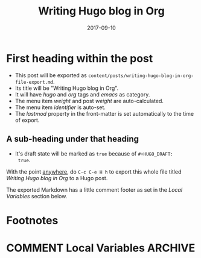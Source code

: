 #+HUGO_BASE_DIR: ../
#+HUGO_SECTION: ./

#+HUGO_WEIGHT: auto
#+HUGO_AUTO_SET_LASTMOD: t

#+TITLE: Writing Hugo blog in Org

#+DATE: 2017-09-10
#+HUGO_TAGS: hugo org
#+HUGO_CATEGORIES: emacs
#+HUGO_MENU: :menu "main"
#+HUGO_CUSTOM_FRONT_MATTER: :foo bar :baz zoo :alpha 1 :beta "two words" :gamma 10

#+HUGO_DRAFT: true

* First heading within the post
- This post will be exported as
  =content/posts/writing-hugo-blog-in-org-file-export.md=.
- Its title will be "Writing Hugo blog in Org".
- It will have /hugo/ and /org/ tags and /emacs/ as category.
- The menu item /weight/ and post /weight/ are auto-calculated.
- The menu item /identifier/ is auto-set.
- The /lastmod/ property in the front-matter is set automatically to
  the time of export.
** A sub-heading under that heading
- It's draft state will be marked as =true= because of =#+HUGO_DRAFT:
  true=.

With the point _anywhere_, do =C-c C-e H h= to export this whole file
titled /Writing Hugo blog in Org/ to a Hugo post.

The exported Markdown has a little comment footer as set in the /Local
Variables/ section below.
* Footnotes
* COMMENT Local Variables                                           :ARCHIVE:
# Local Variables:
# fill-column: 70
# eval: (auto-fill-mode 1)
# eval: (add-hook 'after-save-hook #'org-hugo-export-subtree-to-md-after-save :append :local)
# org-hugo-footer: "\n\n[//]: # \"Exported with love from a post written in Org mode\"\n[//]: # \"- https://github.com/kaushalmodi/ox-hugo\""
# End:

